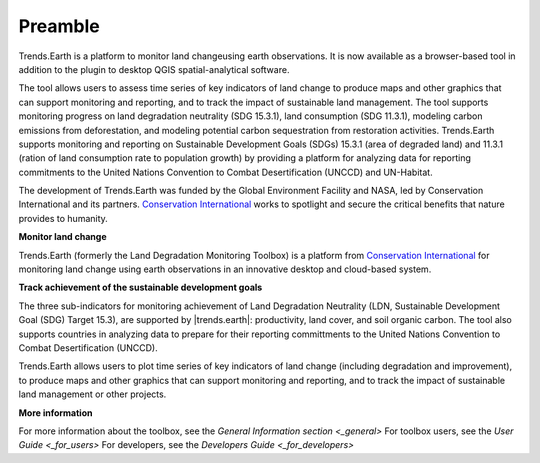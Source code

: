 .. _preamble:

Preamble
===================
Trends.Earth is a platform to monitor land changeusing earth observations. It is now available 
as a browser-based tool in addition to the plugin to desktop QGIS spatial-analytical 
software.

The tool allows users to assess time series of key indicators of land change to produce maps and 
other graphics that can support monitoring and reporting, and to track the impact of sustainable 
land management. The tool supports monitoring progress on land degradation neutrality (SDG 15.3.1), 
land consumption (SDG 11.3.1), modeling carbon emissions from deforestation, and modeling potential 
carbon sequestration from restoration activities. Trends.Earth supports monitoring and reporting on 
Sustainable Development Goals (SDGs) 15.3.1 (area of degraded land) and 11.3.1 (ration of land 
consumption rate to population growth) by providing a platform for analyzing data for reporting 
commitments to the United Nations Convention to Combat Desertification (UNCCD) and UN-Habitat. 

The development of Trends.Earth was funded by the Global Environment Facility and NASA, 
led by Conservation International and its partners. `Conservation International`_  
works to spotlight and secure the critical benefits that nature provides to humanity. 

**Monitor land change**

Trends.Earth (formerly the Land Degradation Monitoring Toolbox) is a platform
from `Conservation International`_ for monitoring land change using earth observations
in an innovative desktop and cloud-based system.

.. _Conservation International: http://www.conservation.org/trendsearth

**Track achievement of the sustainable development goals**

The three sub-indicators for monitoring achievement of Land Degradation
Neutrality (LDN, Sustainable Development Goal (SDG) Target 15.3), are supported
by |trends.earth|: productivity, land cover, and soil organic carbon.  The tool
also supports countries in analyzing data to prepare for their reporting
committments to the United Nations Convention to Combat Desertification
(UNCCD).

Trends.Earth allows users to plot time series of key indicators of land change
(including degradation and improvement), to produce maps and other graphics
that can support monitoring and reporting, and to track the impact of
sustainable land management or other projects.

**More information**

For more information about the toolbox, see the `General Information section <_general>`
For toolbox users, see the `User Guide <_for_users>`
For developers, see the `Developers Guide <_for_developers>`
